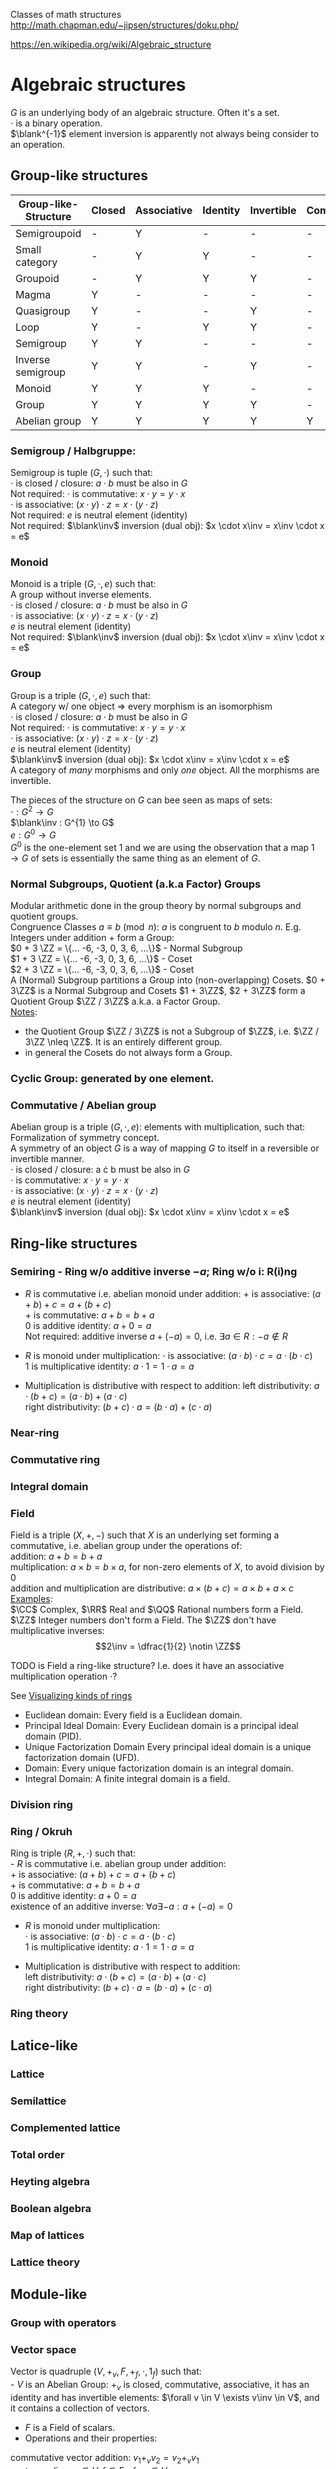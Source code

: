 # generate pdf: M-x org-latex-export-to-pdf

#+LATEX_HEADER: \usepackage{cat-7-sketches}

# https://en.wikipedia.org/wiki/List_of_mathematical_symbols_by_subject
# latexpreview / nolatexpreview C-c C-x C-l
# #+STARTUP: nolatexpreview
#+STARTUP: showeverything inlineimages nolatexpreview

Classes of math structures http://math.chapman.edu/~jipsen/structures/doku.php/

https://en.wikipedia.org/wiki/Algebraic_structure

* Algebraic structures

  $G$ is an underlying body of an algebraic structure. Often it's a set. \\
  $\cdot$ is a binary operation. \\
  $\blank^{-1}$ element inversion is apparently not always being consider to an
  operation.

** Group-like structures
| Group-like-Structure | Closed | Associative | Identity | Invertible | Commutative |
|----------------------+--------+-------------+----------+------------+-------------|
| Semigroupoid         | -      | Y           | -        | -          | -           |
| Small category       | -      | Y           | Y        | -          | -           |
| Groupoid             | -      | Y           | Y        | Y          | -           |
| Magma                | Y      | -           | -        | -          | -           |
| Quasigroup           | Y      | -           | -        | Y          | -           |
| Loop                 | Y      | -           | Y        | Y          | -           |
| Semigroup            | Y      | Y           | -        | -          | -           |
| Inverse semigroup    | Y      | Y           | -        | Y          | -           |
| Monoid               | Y      | Y           | Y        | -          | -           |
| Group                | Y      | Y           | Y        | Y          | -           |
| Abelian group        | Y      | Y           | Y        | Y          | Y           |

*** Semigroup / Halbgruppe:
Semigroup is tuple $(G, \cdot)$ such that: \\
$\cdot$ is closed / closure: $a \cdot b$ must be also in $G$ \\
Not required: $\cdot$ is commutative: $x \cdot y = y \cdot x$ \\
$\cdot$ is associative: $(x \cdot y) \cdot z = x \cdot (y \cdot z)$ \\
Not required: $e$ is neutral element (identity) \\
Not required: $\blank\inv$ inversion (dual obj): $x \cdot x\inv = x\inv \cdot x = e$

*** Monoid
Monoid is a triple $(G, \cdot, e)$ such that: \\
A group without inverse elements. \\
$\cdot$ is closed / closure: $a \cdot b$ must be also in $G$ \\
$\cdot$ is associative: $(x \cdot y) \cdot z = x \cdot (y \cdot z)$ \\
$e$ is neutral element (identity) \\
Not required: $\blank\inv$ inversion (dual obj): $x \cdot x\inv = x\inv \cdot x = e$

*** Group
Group is a triple $(G, \cdot, e)$ such that: \\
A category w/ one object => every morphism is an isomorphism \\
$\cdot$ is closed / closure: $a \cdot b$ must be also in $G$ \\
Not required: $\cdot$ is commutative: $x \cdot y = y \cdot x$ \\
$\cdot$ is associative: $(x \cdot y) \cdot z = x \cdot (y \cdot z)$ \\
$e$ is neutral element (identity) \\
$\blank\inv$ inversion (dual obj): $x \cdot x\inv = x\inv \cdot x = e$ \\

A category of /many/ morphisms and only /one/ object. All the morphisms are
invertible.

The pieces of the structure on $G$ can bee seen as maps of sets: \\
$\cdot : G^{2} \to G$ \\
$\blank\inv : G^{1} \to G$ \\
$e : G^{0} \to G$ \\

$G^{0}$ is the one-element set $1$ and we are using the observation that a map $1
\to G$ of sets is essentially the same thing as an element of $G$.


*** Normal Subgroups, Quotient (a.k.a Factor) Groups
Modular arithmetic done in the group theory by normal subgroups and quotient groups. \\
Congruence Classes $a \equiv b \pmod {n}$: $a$ is congruent to $b$ modulo $n$.
E.g. Integers under addition $+$ form a Group:\\
$0 + 3 \ZZ = \{... -6, -3, 0, 3, 6, ...\}$ - Normal Subgroup \\
$1 + 3 \ZZ = \{... -6, -3, 0, 3, 6, ...\}$ - Coset \\
$2 + 3 \ZZ = \{... -6, -3, 0, 3, 6, ...\}$ - Coset \\

A (Normal) Subgroup partitions a Group into (non-overlapping) Cosets. $0 + 3\ZZ$
is a Normal Subgroup and Cosets $1 + 3\ZZ$, $2 + 3\ZZ$ form a Quotient Group
$\ZZ / 3\ZZ$ a.k.a. a Factor Group. \\
_Notes_:
- the Quotient Group $\ZZ / 3\ZZ$ is not a Subgroup of $\ZZ$, i.e. $\ZZ / 3\ZZ
  \nleq \ZZ$. It is an entirely different group.
- in general the Cosets do not always form a Group.

*** Cyclic Group: generated by one element.

*** Commutative / Abelian group
Abelian group is a triple $(G, \cdot, e)$: elements with multiplication, such that: \\
Formalization of symmetry concept. \\
A symmetry of an object $G$ is a way of mapping $G$ to itself in a
reversible or invertible manner.\\
$\cdot$ is closed / closure: a \cdot b must be also in $G$ \\
$\cdot$ is commutative: $x \cdot y = y \cdot x$ \\
$\cdot$ is associative: $(x \cdot y) \cdot z = x \cdot (y \cdot z)$ \\
$e$ is neutral element (identity) \\
$\blank\inv$ inversion (dual obj): $x \cdot x\inv = x\inv \cdot x = e$

** Ring-like structures

*** Semiring - Ring w/o additive inverse $\minus a$; Ring w/o i: R(i)ng
- $R$ is commutative i.e. abelian monoid under addition:
  $+$ is associative:       $(a + b) + c = a + (b + c)$ \\
  $+$ is commutative:       $a + b = b + a$ \\
  $0$ is additive identity: $a + 0 = a$ \\
  Not required: additive inverse $a + (\minus a) = 0$, i.e. $\exists a \in R: \minus a \notin R$

- $R$ is monoid under multiplication:
  $\cdot$ is associative:         $(a \cdot b) \cdot c = a \cdot (b \cdot c)$ \\
  $1$ is multiplicative identity: $a \cdot 1 = 1 \cdot a = a$

- Multiplication is distributive with respect to addition:
  left distributivity:  $a \cdot (b + c) = (a \cdot b) + (a \cdot c)$ \\
  right distributivity: $(b + c) \cdot a = (b \cdot a) + (c \cdot a)$

*** Near-ring
*** Commutative ring
*** Integral domain

*** Field
Field is a triple $(X, +, \minus)$ such that $X$ is an underlying set forming a
commutative, i.e. abelian group under the operations of: \\
addition: $a + b = b + a$ \\
multiplication: $a \times b = b \times a$, for non-zero elements of $X$, to
avoid division by $0$ \\
addition and multiplication are distributive: $a \times (b + c) = a \times b + a
\times c$ \\

_Examples_: \\
$\CC$ Complex, $\RR$ Real and $\QQ$ Rational numbers form a Field. $\ZZ$ Integer
numbers don't form a Field. The $\ZZ$ don't have multiplicative inverses:
$$2\inv = \dfrac{1}{2} \notin \ZZ$$

\bigskip

TODO is Field a ring-like structure? I.e. does it have an associative
multiplication operation $\cdot$?

\bigskip

See
\href{https://www.johndcook.com/blog/2017/03/26/visualizing-kinds-of-rings/}{Visualizing kinds of rings}
- Euclidean domain: Every field is a Euclidean domain.
- Principal Ideal Domain: Every Euclidean domain is a principal ideal domain (PID).
- Unique Factorization Domain Every principal ideal domain is a unique factorization domain (UFD).
- Domain: Every unique factorization domain is an integral domain.
- Integral Domain: A finite integral domain is a field.

*** Division ring

*** Ring / Okruh
Ring is triple $(R, +, \cdot)$ such that: \\
- $R$ is commutative i.e. abelian group under addition: \\
  $+$ is associative:               $(a + b) + c = a + (b + c)$ \\
  $+$ is commutative:               $a + b = b + a$ \\
  $0$ is additive identity:         $a + 0 = a$ \\
  existence of an additive inverse: $\forall a \exists \minus a : a + (\minus a) = 0$

- $R$ is monoid under multiplication: \\
  $\cdot$ is associative:         $(a \cdot b) \cdot c = a \cdot (b \cdot c)$ \\
  $1$ is multiplicative identity: $a \cdot 1 = 1 \cdot a = a$

- Multiplication is distributive with respect to addition: \\
  left distributivity:  $a \cdot (b + c) = (a \cdot b) + (a \cdot c)$ \\
  right distributivity: $(b + c) \cdot a = (b \cdot a) + (c \cdot a)$

*** Ring theory

** Latice-like
*** Lattice
*** Semilattice
*** Complemented lattice
*** Total order
*** Heyting algebra
*** Boolean algebra
*** Map of lattices
*** Lattice theory

** Module-like
*** Group with operators

*** Vector space
Vector is quadruple $(V, +_v, F, +_f, \cdot, 1_f)$ such that: \\
- $V$ is an Abelian Group: $+_v$ is closed, commutative, associative, it has an
  identity and has invertible elements: $\forall v \in V \exists v\inv \in V$,
  and it contains a collection of vectors.
- $F$ is a Field of scalars.
- Operations and their properties:
commutative vector addition: $v_1 +_v v_2 = v_2 +_v v_1$ \\
vector scaling: $v \in V, f \in F: f \cdot v \in V$ \\
distributivity of $\cdot$: $f \cdot (v_1 +_v v_2) = f \cdot v_1 +_f f \cdot v_2$,
$(f_1 +_f f_2) \cdot v = f_1 \cdot v +_v f_2 \cdot v$ \\
associativity of $\cdot$: $f_1 \cdot (f_2 \cdot v) = (f_1 \times \f_2) \cdot v$ \\
scaling by $1_f$: $1_f \cdot v = v$

Linear algebra - study of vector spaces.

\bigskip

\href{https://youtu.be/ozwodzD5bJM}{Socratica - What is a Vector Space?}

*** Module
Module is a generalization of a Vector Space.
A vector space with a ring of scalars.

** Algebra-like
*** Algebra
*** Associative Non-associative Composition algebra
*** Lie algebra Graded Bialgebra

* Intuition: Category of X
*** Objects(X):
Elements  :
Structure :
Properties:
*** Morphisms(X):
Elements -> Elements; preserve structure

** Topological spaces: Top
Objects(Top)  : All Topological Spaces
Morphisms(Top): Continuous Maps

** Vector Spaces: Vec

*** Objects(Vec):
Elements : All Vector Spaces
Structure: add and scale vectors
Properties: adding vectors is commutative
*** Morphisms(Vec):
Linear transformations preserving sums and scalar multiplications - i.e. vector
scaling

** Posets: Pos
*** Objects(Pos)
Elements(Pos)  : Partialy ordered sets
Structure(Pos) : Order
Properties(Pos): Reflexivity, Transitivity
*** Morphisms(Pos): TODO
